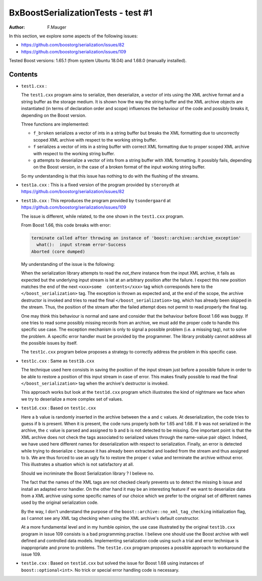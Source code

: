 ===================================
BxBoostSerializationTests - test #1
===================================

:author: F.Mauger

In this section, we explore some aspects of the  following issues:

- https://github.com/boostorg/serialization/issues/82
- https://github.com/boostorg/serialization/issues/109

Tested Boost versions: 1.65.1 (from system Ubuntu 18.04)
and 1.68.0 (manually installed).


Contents
========
  
* ``test1.cxx`` :
	 
  The  ``test1.cxx`` program  aims to  serialize, then  deserialize, a
  vector of ints  using the XML archive format and  a string buffer as
  the storage  medium. It is shown  how the way the  string buffer and
  the XML  archive objects are  instantiated (in terms  of declaration
  order and scope)  influences the behaviour of the  code and possibly
  breaks it, depending on the Boost version.
  
  Three functions are implemented:
  
  * ``f_broken`` serializes  a vector of  ints in a string  buffer but
    breaks the  XML formatting due  to uncorrectly scoped  XML archive
    with respect to the working string buffer.
  * ``f`` serializes a vector of ints  in a string buffer with correct
    XML formatting  due to proper  scoped XML archive with  respect to
    the working string buffer.
  * ``g``  attempts to  deserialize a  vector  of ints  from a  string
    buffer with  XML formatting. It  possibly fails, depending  on the
    Boost version, in the case of a broken format of the input working
    string buffer.

  So my understanding is that this issue has nothing to do with the
  flushing of the streams.

* ``test1a.cxx``   :  This  is a fixed version of the   program  provided   by
  ``steronydh``                                                  at
  https://github.com/boostorg/serialization/issues/82

* ``test1b.cxx``   :  This   reproduces   the   program  provided   by
  ``tsondergaard``                                                  at
  https://github.com/boostorg/serialization/issues/109

  The  issue is  different, while  related, to  the one  shown in  the
  ``test1.cxx`` program.

  From Boost 1.66, this code breaks with error:

  .. code::
     
     terminate called after throwing an instance of 'boost::archive::archive_exception'
       what():  input stream error-Success
     Aborted (core dumped)
  ..

  My understanding of the issue is the following:

  When  the serialization  library  attempts to  read the  *not_there*
  instance from  the input XML archive,  it fails as expected  but the
  underlying input  stream is let  at an arbitrary position  after the
  failure. I  expect this  new position  matches the  end of  the next
  ``<xxx>some  contents</xxx>``  tag  which corresponds  here  to  the
  ``</boost_serialization>`` tag.  The exception is thrown as expected
  and, at the end of the  scope, the archive destructor is invoked and
  tries to  read the  final ``</boost_serialization>`` tag,  which has
  already  been skipped  in the  stream.   Thus, the  position of  the
  stream after the failed attempt does not permit to read properly the
  final tag.

  One may  think this behaviour is  normal and sane and  consider that
  the behaviour before Boost 1.66 was buggy. If one tries to read some
  possibly missing  records from  an archive, we  must add  the proper
  code to handle  this specific use case.  The  exception mechanism is
  only to signal a possible problem (i.e. a missing tag), not to solve
  the  problem. A  specific  error  handler must  be  provided by  the
  programmer.  The library  probably cannot  address all  the possible
  issues by itself.  
  
  The ``test1c.cxx``  program below  proposes a strategy  to correctly
  address the problem in this specific case.

* ``test1c.cxx`` : Same as ``test1b.cxx``

  The technique used here consists in saving the position of the input
  stream just before a possible failure in order to be able to restore
  a position of this input stream in case of error. This makes finally
  possible to  read the final ``</boost_serialization>``  tag when the
  archive's destructor is invoked.

  This approach  works but  look at  the ``test1d.cxx``  program which
  illustrates the kind of nightmare we face when we try to deserialize
  a more complex set of values.
 
* ``test1d.cxx`` : Based on ``test1c.cxx``

  Here a ``b``  value is randomly inserted in the  archive between the
  ``a`` and ``c`` values.  At deserialization, the code tries to guess
  if ``b``  is present.  When  it is  present, the code  runs properly
  both for 1.65 and 1.68.  If ``b`` was not serialized in the archive,
  the ``c``  value is parsed  and assigned to  ``b`` and ``b``  is not
  detected to be missing.  One important point is that the XML archive
  does not check the tags  associated to serialized values through the
  name-value pair  object. Indeed, we  have used here  different names
  for  deserialization with  respect  to  serialization.  Finally,  an
  error is detected  while trying to deserialize ``c``  because it has
  already been extracted and loaded  from the stream and thus assigned
  to ``b``.   We are  thus forced to  use an ugly  fix to  restore the
  proper ``c`` value and terminate the archive without error.
  This illustrates a situation which is not satisfactory at all.

  Should we incriminate  the Boost Serialization library  ?  I believe
  no.

  The fact  that the  names of  the XML tags  are not  checked clearly
  prevents us to detect the missing ``b`` issue and install an adapted
  error handler.  On  the other hand it may be  an interesting feature
  if  we want  to  deserialize  data from  a  XML  archive using  some
  specific names of our choice which  we prefer to the original set of
  different names used by the original serialization code.

  By   the   way,   I   don't    understand   the   purpose   of   the
  ``boost::archive::no_xml_tag_checking``  initialization  flag, as  I
  cannot see any XML tag checking when using the XML archive's default
  constructor.
  
  At a more  fundamental level and in my humble  opinion, the use case
  illustrated  by the  original  ``test1b.cxx`` program  in issue  109
  consists is  a bad programming  practise.  I believe one  should use
  the  Boost archive  with well  defined and  controlled data  models.
  Implementing  serialization  code  using  such  a  trial  and  error
  technique is inappropriate and prone to problems. The ``test1e.cxx``
  program proposes a possible approach to workaround the issue 109.
  
* ``test1e.cxx`` :  Based on ``test1d.cxx``  but solved the  issue for
  Boost 1.68 using instances of ``boost::optional<int>``. No trick or special
  error handling code is necessary.

  
 
  



  
  

  
  
  
